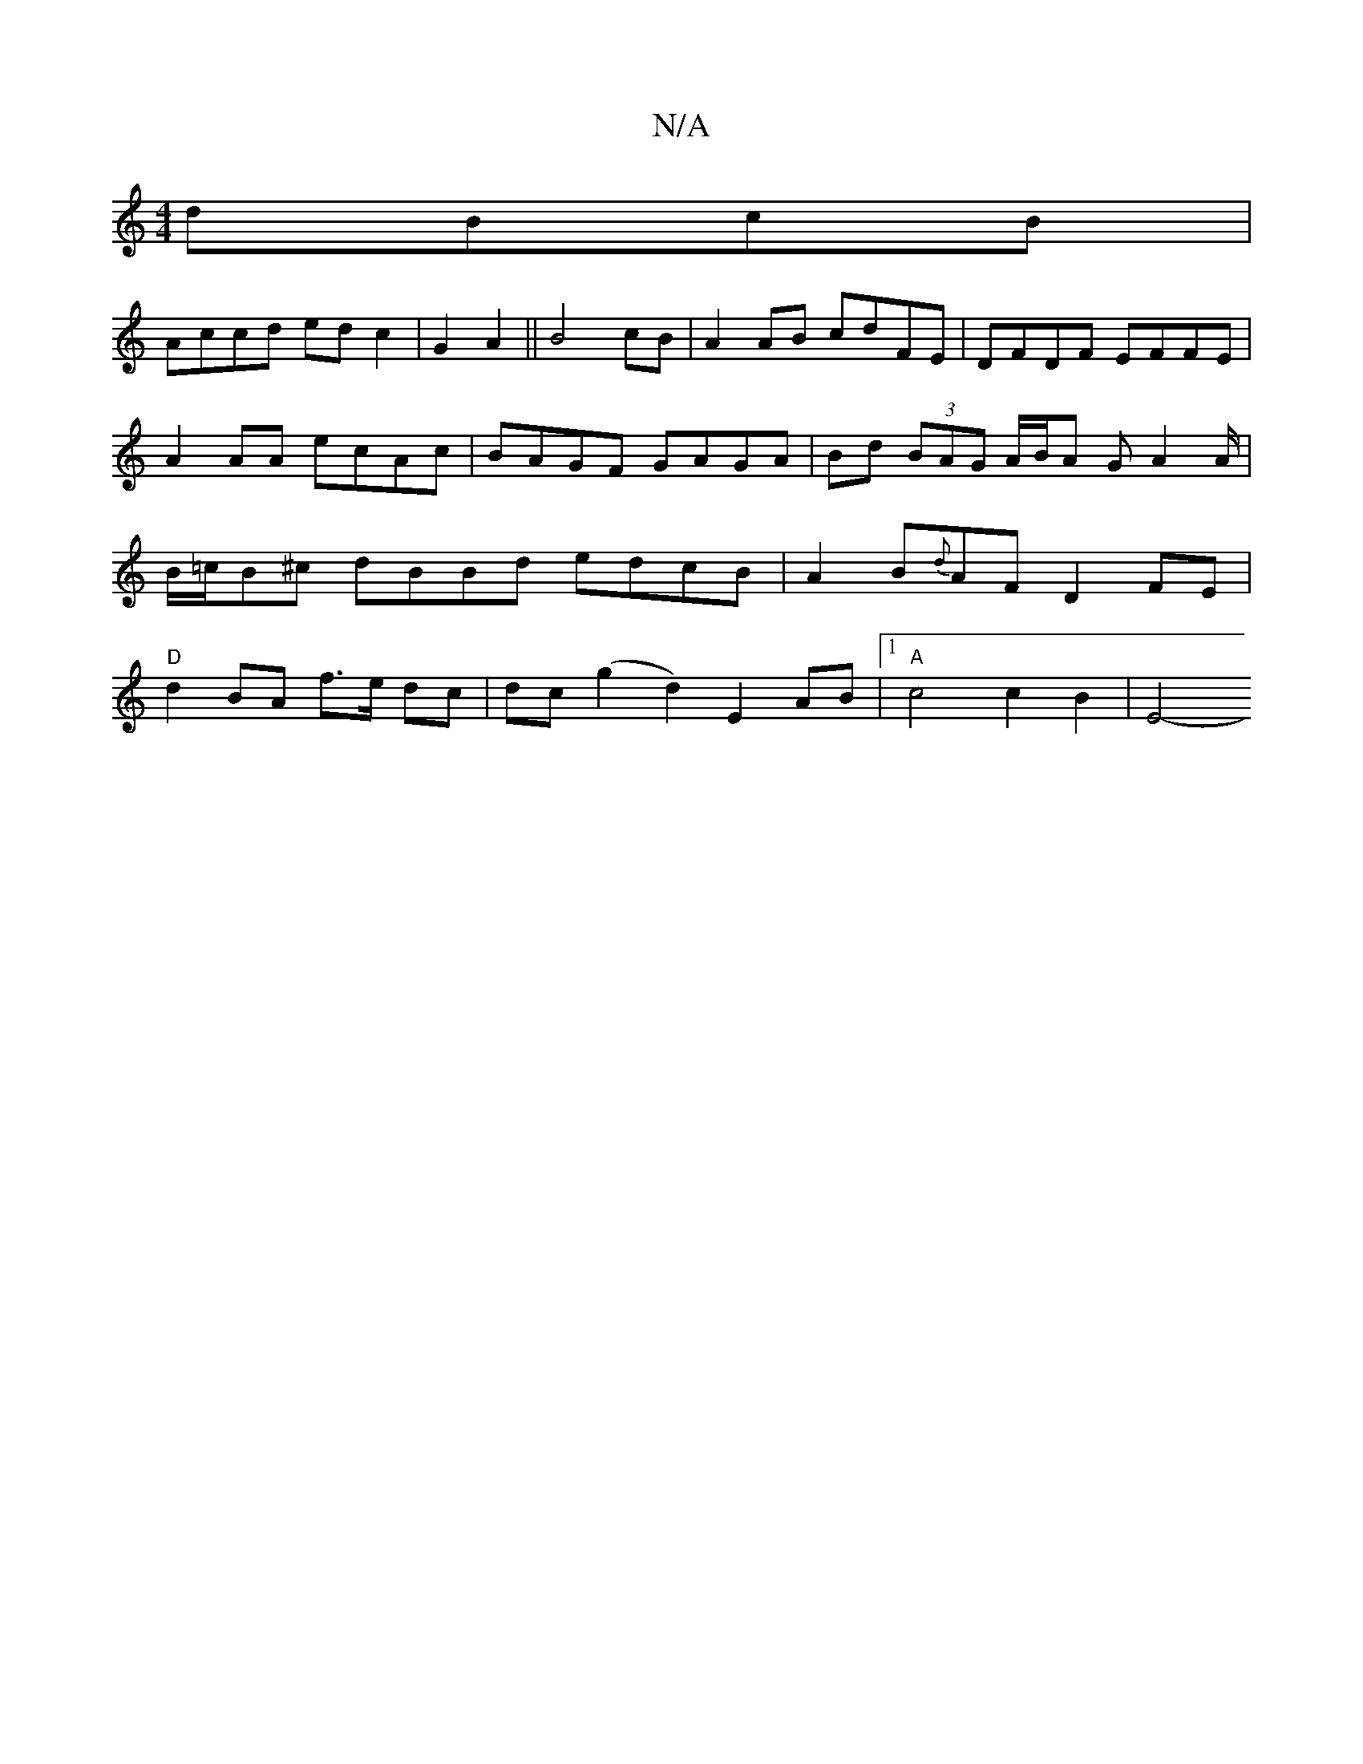 X:1
T:N/A
M:4/4
R:N/A
K:Cmajor
dBcB|
Accd edc2|G2 A2 ||B4 cB | A2 AB cdFE | DFDF EFFE | A2 AA ecAc | BAGF GAGA | Bd (3BAG A/B/A G/1 A2A/2|B/=c/Bw^c dBBd edcB | A2 B{d}AF D2 FE |"D"d2BA f>e dc | dc (g2 d2) E2 AB |1 "A"c4 c2 B2 | E4-